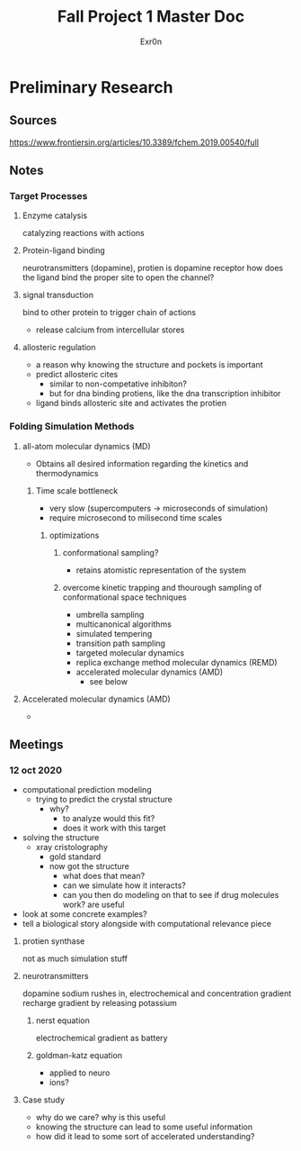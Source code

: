 #+TITLE: Fall Project 1 Master Doc
#+AUTHOR: Exr0n

* Preliminary Research

** Sources
  https://www.frontiersin.org/articles/10.3389/fchem.2019.00540/full

** Notes

*** Target Processes

**** Enzyme catalysis

     catalyzing reactions with actions

**** Protein-ligand binding

     neurotransmitters (dopamine), protien is dopamine receptor
     how does the ligand bind the proper site to open the channel?

**** signal transduction

     bind to other protein to trigger chain of actions
     - release calcium from intercellular stores

**** allosteric regulation

     - a reason why knowing the structure and pockets is important
     - predict allosteric cites
       - similar to non-competative inhibiton?
       - but for dna binding protiens, like the dna transcription inhibitor
     - ligand binds allosteric site and activates the protien

*** Folding Simulation Methods

**** all-atom molecular dynamics (MD)

     - Obtains all desired information regarding the kinetics and thermodynamics

***** Time scale bottleneck

     - very slow (supercomputers -> microseconds of simulation)
     - require microsecond to milisecond time scales

****** optimizations

******* conformational sampling?
        - retains atomistic representation of the system

******* overcome kinetic trapping and thourough sampling of conformational space techniques
        - umbrella sampling
        - multicanonical algorithms
        - simulated tempering
        - transition path sampling
        - targeted molecular dynamics
        - replica exchange method molecular dynamics (REMD)
        - accelerated molecular dynamics (AMD)
          - see below

**** Accelerated molecular dynamics (AMD)
     -

** Meetings

*** 12 oct 2020
    - computational prediction modeling
      - trying to predict the crystal structure
        - why?
          - to analyze would this fit?
          - does it work with this target
    - solving the structure
      - xray cristolography
        - gold standard
        - now got the structure
          - what does that mean?
          - can we simulate how it interacts?
          - can you then do modeling on that to see if drug molecules work? are useful
    - look at some concrete examples?
    - tell a biological story alongside with computational relevance piece

**** protien synthase
     not as much simulation stuff

**** neurotransmitters
     dopamine
     sodium rushes in, electrochemical and concentration gradient
     recharge gradient by releasing potassium

***** nerst equation
      electrochemical gradient as battery

***** goldman-katz equation
      - applied to neuro
      - ions?

**** Case study
     - why do we care? why is this useful
     - knowing the structure can lead to some useful information
     - how did it lead to some sort of accelerated understanding?
